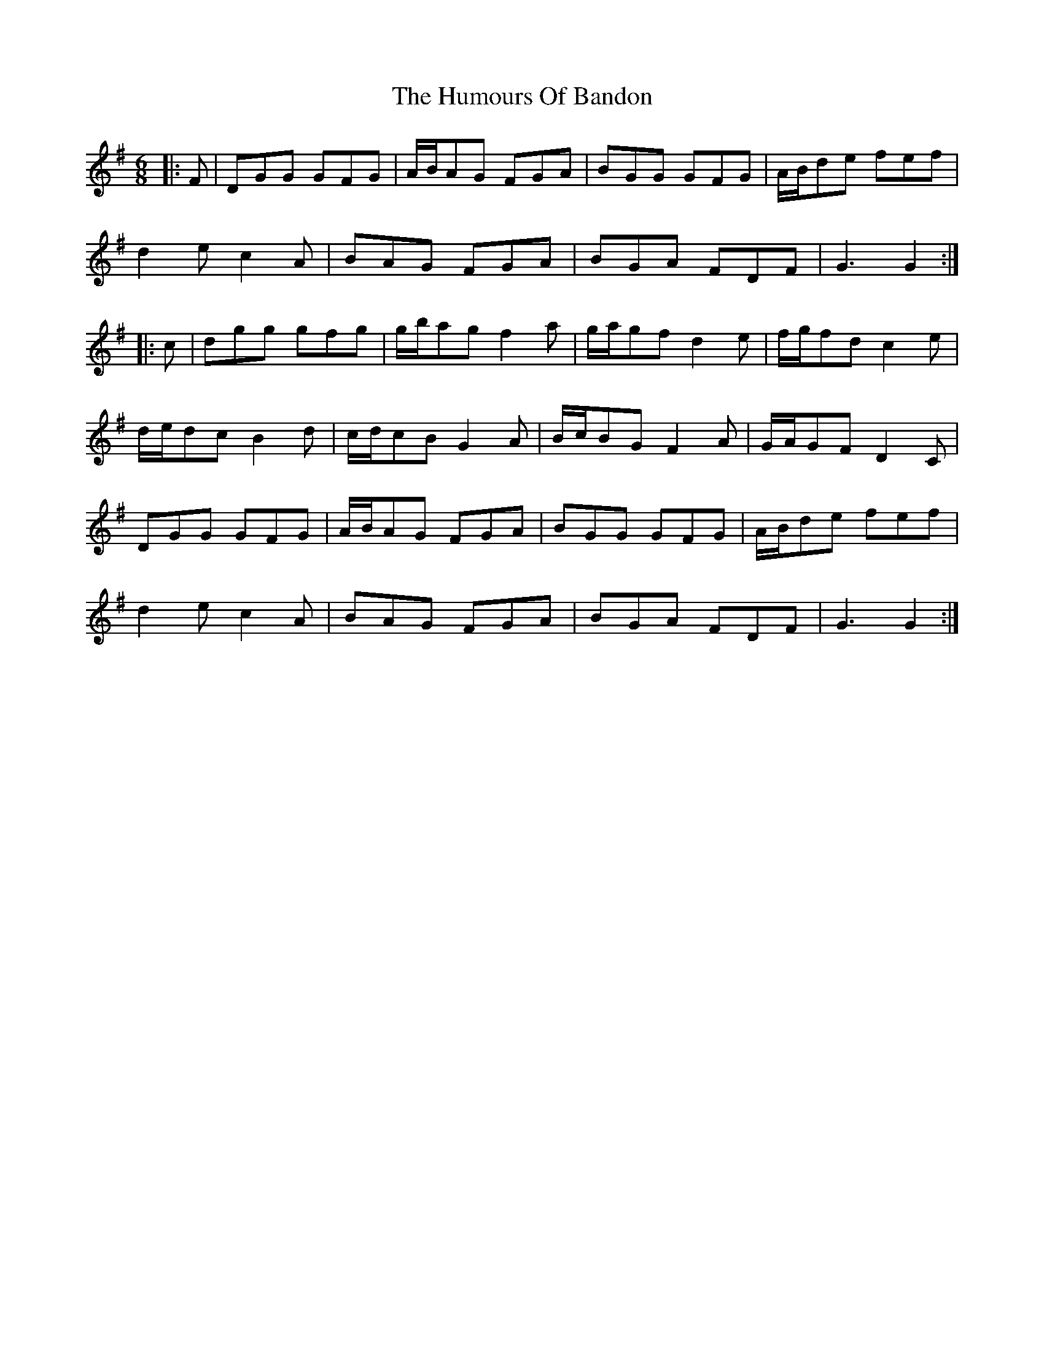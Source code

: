 X: 18112
T: Humours Of Bandon, The
R: jig
M: 6/8
K: Gmajor
|:F|DGG GFG|A/B/AG FGA|BGG GFG|A/B/de fef|
d2 e c2 A|BAG FGA|BGA FDF|G3 G2:|
|:c|dgg gfg|g/b/ag f2 a|g/a/gf d2 e|f/g/fd c2 e|
d/e/dc B2 d|c/d/cB G2 A|B/c/BG F2 A|G/A/GF D2 C|
DGG GFG|A/B/AG FGA|BGG GFG|A/B/de fef|
d2 e c2 A|BAG FGA|BGA FDF|G3 G2:|

